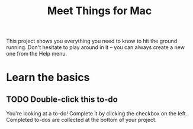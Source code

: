 #+title: Meet Things for Mac
#+PROPERTY: things_id KL3UrmiJYxHBDc3SH6bCP4

This project shows you everything you need to know to hit the ground running. Don't hesitate to play around in it -- you can always create a new one from the Help menu.

* Learn the basics
** TODO Double-click this to-do
:PROPERTIES:
:things_id: HrFcxjJtBk7GDZyQ6Awc1H
:END:

You're looking at a to-do! Complete it by clicking the checkbox on the left. Completed to-dos are collected at the bottom of your project.

